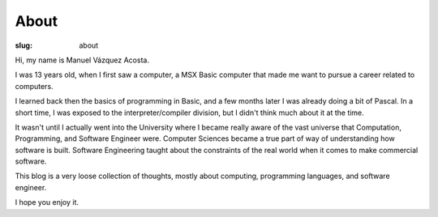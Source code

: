 =======
 About
=======

:slug: about

Hi, my name is Manuel Vázquez Acosta.

I was 13 years old, when I first saw a computer, a MSX Basic computer that
made me want to pursue a career related to computers.

I learned back then the basics of programming in Basic, and a few months later
I was already doing a bit of Pascal.  In a short time, I was exposed to the
interpreter/compiler division, but I didn't think much about it at the time.

It wasn't until I actually went into the University where I became really
aware of the vast universe that Computation, Programming, and Software
Engineer were.  Computer Sciences became a true part of way of understanding
how software is built.  Software Engineering taught about the constraints of
the real world when it comes to make commercial software.

This blog is a very loose collection of thoughts, mostly about computing,
programming languages, and software engineer.

I hope you enjoy it.
